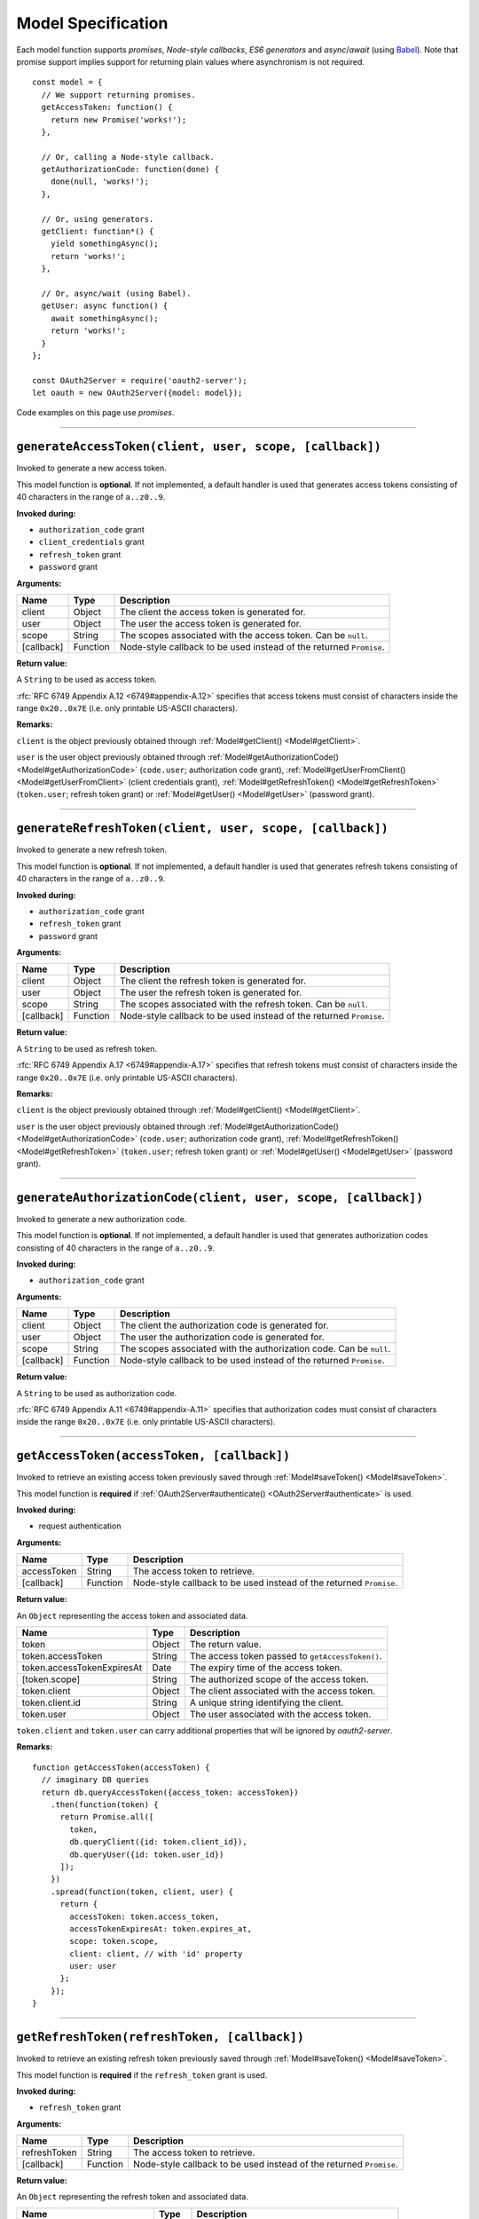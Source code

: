 =====================
 Model Specification
=====================

Each model function supports *promises*, *Node-style callbacks*, *ES6 generators* and *async*/*await* (using Babel_). Note that promise support implies support for returning plain values where asynchronism is not required.

.. _Babel: https://babeljs.io

::

  const model = {
    // We support returning promises.
    getAccessToken: function() {
      return new Promise('works!');
    },

    // Or, calling a Node-style callback.
    getAuthorizationCode: function(done) {
      done(null, 'works!');
    },

    // Or, using generators.
    getClient: function*() {
      yield somethingAsync();
      return 'works!';
    },

    // Or, async/wait (using Babel).
    getUser: async function() {
      await somethingAsync();
      return 'works!';
    }
  };

  const OAuth2Server = require('oauth2-server');
  let oauth = new OAuth2Server({model: model});

Code examples on this page use *promises*.

--------

.. _Model#generateAccessToken:

``generateAccessToken(client, user, scope, [callback])``
========================================================

Invoked to generate a new access token.

This model function is **optional**. If not implemented, a default handler is used that generates access tokens consisting of 40 characters in the range of ``a..z0..9``.

**Invoked during:**

- ``authorization_code`` grant
- ``client_credentials`` grant
- ``refresh_token`` grant
- ``password`` grant

**Arguments:**

+------------+----------+---------------------------------------------------------------------+
| Name       | Type     | Description                                                         |
+============+==========+=====================================================================+
| client     | Object   | The client the access token is generated for.                       |
+------------+----------+---------------------------------------------------------------------+
| user       | Object   | The user the access token is generated for.                         |
+------------+----------+---------------------------------------------------------------------+
| scope      | String   | The scopes associated with the access token. Can be ``null``.       |
+------------+----------+---------------------------------------------------------------------+
| [callback] | Function | Node-style callback to be used instead of the returned ``Promise``. |
+------------+----------+---------------------------------------------------------------------+

**Return value:**

A ``String`` to be used as access token.

:rfc:`RFC 6749 Appendix A.12 <6749#appendix-A.12>` specifies that access tokens must consist of characters inside the range ``0x20..0x7E`` (i.e. only printable US-ASCII characters).

**Remarks:**

``client`` is the object previously obtained through :ref:`Model#getClient() <Model#getClient>`.

``user`` is the user object previously obtained through :ref:`Model#getAuthorizationCode() <Model#getAuthorizationCode>` (``code.user``; authorization code grant), :ref:`Model#getUserFromClient() <Model#getUserFromClient>` (client credentials grant), :ref:`Model#getRefreshToken() <Model#getRefreshToken>` (``token.user``; refresh token grant) or :ref:`Model#getUser() <Model#getUser>` (password grant).

--------

.. _Model#generateRefreshToken:

``generateRefreshToken(client, user, scope, [callback])``
=========================================================

Invoked to generate a new refresh token.

This model function is **optional**. If not implemented, a default handler is used that generates refresh tokens consisting of 40 characters in the range of ``a..z0..9``.

**Invoked during:**

- ``authorization_code`` grant
- ``refresh_token`` grant
- ``password`` grant

**Arguments:**

+------------+----------+---------------------------------------------------------------------+
| Name       | Type     | Description                                                         |
+============+==========+=====================================================================+
| client     | Object   | The client the refresh token is generated for.                      |
+------------+----------+---------------------------------------------------------------------+
| user       | Object   | The user the refresh token is generated for.                        |
+------------+----------+---------------------------------------------------------------------+
| scope      | String   | The scopes associated with the refresh token. Can be ``null``.      |
+------------+----------+---------------------------------------------------------------------+
| [callback] | Function | Node-style callback to be used instead of the returned ``Promise``. |
+------------+----------+---------------------------------------------------------------------+

**Return value:**

A ``String`` to be used as refresh token.

:rfc:`RFC 6749 Appendix A.17 <6749#appendix-A.17>` specifies that refresh tokens must consist of characters inside the range ``0x20..0x7E`` (i.e. only printable US-ASCII characters).

**Remarks:**

``client`` is the object previously obtained through :ref:`Model#getClient() <Model#getClient>`.

``user`` is the user object previously obtained through :ref:`Model#getAuthorizationCode() <Model#getAuthorizationCode>` (``code.user``; authorization code grant), :ref:`Model#getRefreshToken() <Model#getRefreshToken>` (``token.user``; refresh token grant) or :ref:`Model#getUser() <Model#getUser>` (password grant).

--------

.. _Model#generateAuthorizationCode:

``generateAuthorizationCode(client, user, scope, [callback])``
=========================================

Invoked to generate a new authorization code.

This model function is **optional**. If not implemented, a default handler is used that generates authorization codes consisting of 40 characters in the range of ``a..z0..9``.

**Invoked during:**

- ``authorization_code`` grant

**Arguments:**

+------------+----------+---------------------------------------------------------------------+
| Name       | Type     | Description                                                         |
+============+==========+=====================================================================+
| client     | Object   | The client the authorization code is generated for.                 |
+------------+----------+---------------------------------------------------------------------+
| user       | Object   | The user the authorization code is generated for.                   |
+------------+----------+---------------------------------------------------------------------+
| scope      | String   | The scopes associated with the authorization code. Can be ``null``. |
+------------+----------+---------------------------------------------------------------------+
| [callback] | Function | Node-style callback to be used instead of the returned ``Promise``. |
+------------+----------+---------------------------------------------------------------------+

**Return value:**

A ``String`` to be used as authorization code.

:rfc:`RFC 6749 Appendix A.11 <6749#appendix-A.11>` specifies that authorization codes must consist of characters inside the range ``0x20..0x7E`` (i.e. only printable US-ASCII characters).

--------

.. _Model#getAccessToken:

``getAccessToken(accessToken, [callback])``
===========================================

Invoked to retrieve an existing access token previously saved through :ref:`Model#saveToken() <Model#saveToken>`.

This model function is **required** if :ref:`OAuth2Server#authenticate() <OAuth2Server#authenticate>` is used.

**Invoked during:**

- request authentication

**Arguments:**

+-------------+----------+---------------------------------------------------------------------+
| Name        | Type     | Description                                                         |
+=============+==========+=====================================================================+
| accessToken | String   | The access token to retrieve.                                       |
+-------------+----------+---------------------------------------------------------------------+
| [callback]  | Function | Node-style callback to be used instead of the returned ``Promise``. |
+-------------+----------+---------------------------------------------------------------------+

**Return value:**

An ``Object`` representing the access token and associated data.

+------------------------------+--------+--------------------------------------------------+
| Name                         | Type   | Description                                      |
+==============================+========+==================================================+
| token                        | Object | The return value.                                |
+------------------------------+--------+--------------------------------------------------+
| token.accessToken            | String | The access token passed to ``getAccessToken()``. |
+------------------------------+--------+--------------------------------------------------+
| token.accessTokenExpiresAt   | Date   | The expiry time of the access token.             |
+------------------------------+--------+--------------------------------------------------+
| [token.scope]                | String | The authorized scope of the access token.        |
+------------------------------+--------+--------------------------------------------------+
| token.client                 | Object | The client associated with the access token.     |
+------------------------------+--------+--------------------------------------------------+
| token.client.id              | String | A unique string identifying the client.          |
+------------------------------+--------+--------------------------------------------------+
| token.user                   | Object | The user associated with the access token.       |
+------------------------------+--------+--------------------------------------------------+

``token.client`` and ``token.user`` can carry additional properties that will be ignored by *oauth2-server*.

**Remarks:**

::

  function getAccessToken(accessToken) {
    // imaginary DB queries
    return db.queryAccessToken({access_token: accessToken})
      .then(function(token) {
        return Promise.all([
          token,
          db.queryClient({id: token.client_id}),
          db.queryUser({id: token.user_id})
        ]);
      })
      .spread(function(token, client, user) {
        return {
          accessToken: token.access_token,
          accessTokenExpiresAt: token.expires_at,
          scope: token.scope,
          client: client, // with 'id' property
          user: user
        };
      });
  }

--------

.. _Model#getRefreshToken:

``getRefreshToken(refreshToken, [callback])``
=============================================

Invoked to retrieve an existing refresh token previously saved through :ref:`Model#saveToken() <Model#saveToken>`.

This model function is **required** if the ``refresh_token`` grant is used.

**Invoked during:**

- ``refresh_token`` grant

**Arguments:**

+--------------+----------+---------------------------------------------------------------------+
| Name         | Type     | Description                                                         |
+==============+==========+=====================================================================+
| refreshToken | String   | The access token to retrieve.                                       |
+--------------+----------+---------------------------------------------------------------------+
| [callback]   | Function | Node-style callback to be used instead of the returned ``Promise``. |
+--------------+----------+---------------------------------------------------------------------+

**Return value:**

An ``Object`` representing the refresh token and associated data.

+-------------------------------+--------+----------------------------------------------------+
| Name                          | Type   | Description                                        |
+===============================+========+====================================================+
| token                         | Object | The return value.                                  |
+-------------------------------+--------+----------------------------------------------------+
| token.refreshToken            | String | The refresh token passed to ``getRefreshToken()``. |
+-------------------------------+--------+----------------------------------------------------+
| [token.refreshTokenExpiresAt] | Date   | The expiry time of the refresh token.              |
+-------------------------------+--------+----------------------------------------------------+
| [token.scope]                 | String | The authorized scope of the refresh token.         |
+-------------------------------+--------+----------------------------------------------------+
| token.client                  | Object | The client associated with the refresh token.      |
+-------------------------------+--------+----------------------------------------------------+
| token.client.id               | String | A unique string identifying the client.            |
+-------------------------------+--------+----------------------------------------------------+
| token.user                    | Object | The user associated with the refresh token.        |
+-------------------------------+--------+----------------------------------------------------+

``token.client`` and ``token.user`` can carry additional properties that will be ignored by *oauth2-server*.

**Remarks:**

::

  function getRefreshToken(refreshToken) {
    // imaginary DB queries
    return db.queryRefreshToken({refresh_token: refreshToken})
      .then(function(token) {
        return Promise.all([
          token,
          db.queryClient({id: token.client_id}),
          db.queryUser({id: token.user_id})
        ]);
      })
      .spread(function(token, client, user) {
        return {
          refreshToken: token.refresh_token,
          refreshTokenExpiresAt: token.expires_at,
          scope: token.scope,
          client: client, // with 'id' property
          user: user
        };
      });
  }

--------

.. _Model#getAuthorizationCode:

``getAuthorizationCode(authorizationCode, [callback])``
=======================================================

Invoked to retrieve an existing authorization code previously saved through :ref:`Model#saveAuthorizationCode() <Model#saveAuthorizationCode>`.

This model function is **required** if the ``authorization_code`` grant is used.

**Invoked during:**

- ``authorization_code`` grant

**Arguments:**

+-------------------+----------+---------------------------------------------------------------------+
| Name              | Type     | Description                                                         |
+===================+==========+=====================================================================+
| authorizationCode | String   | The authorization code to retrieve.                                 |
+-------------------+----------+---------------------------------------------------------------------+
| [callback]        | Function | Node-style callback to be used instead of the returned ``Promise``. |
+-------------------+----------+---------------------------------------------------------------------+

**Return value:**

An ``Object`` representing the authorization code and associated data.

+--------------------+--------+------------------------------------------------------------------+
| Name                   | Type   | Description                                                  |
+====================+========+==================================================================+
| code                   | Object | The return value.                                            |
+--------------------+--------+------------------------------------------------------------------+
| code.authorizationCode | String | The authorization code passed to ``getAuthorizationCode()``. |
+--------------------+--------+------------------------------------------------------------------+
| code.expiresAt         | Date   | The expiry time of the authorization code.                   |
+--------------------+--------+------------------------------------------------------------------+
| [code.redirectUri]     | String | The redirect URI of the authorization code.                  |
+--------------------+--------+------------------------------------------------------------------+
| [code.scope]           | String | The authorized scope of the authorization code.              |
+--------------------+--------+------------------------------------------------------------------+
| code.client            | Object | The client associated with the authorization code.           |
+--------------------+--------+------------------------------------------------------------------+
| code.client.id         | String | A unique string identifying the client.                      |
+--------------------+--------+------------------------------------------------------------------+
| code.user              | Object | The user associated with the authorization code.             |
+--------------------+--------+------------------------------------------------------------------+

``code.client`` and ``code.user`` can carry additional properties that will be ignored by *oauth2-server*.

**Remarks:**

::

  function getAuthorizationCode(authorizationCode) {
    // imaginary DB queries
    return db.queryAuthorizationCode({authorization_code: authorizationCode})
      .then(function(code) {
        return Promise.all([
          code,
          db.queryClient({id: code.client_id}),
          db.queryUser({id: code.user_id})
        ]);
      })
      .spread(function(code, client, user) {
        return {
          code: code.authorization_code,
          expiresAt: code.expires_at,
          redirectUri: code.redirect_uri,
          scope: code.scope,
          client: client, // with 'id' property
          user: user
        };
      });
  }

--------

.. _Model#getClient:

``getClient(clientId, clientSecret, [callback])``
=================================================

Invoked to retrieve a client using a client id or a client id/client secret combination, depending on the grant type.

This model function is **required** for all grant types.

**Invoked during:**

- ``authorization_code`` grant
- ``client_credentials`` grant
- ``refresh_token`` grant
- ``password`` grant

**Arguments:**

+--------------+----------+---------------------------------------------------------------------+
| Name         | Type     | Description                                                         |
+==============+==========+=====================================================================+
| clientId     | String   | The client id of the client to retrieve.                            |
+--------------+----------+---------------------------------------------------------------------+
| clientSecret | String   | The client secret of the client to retrieve. Can be ``null``.       |
+--------------+----------+---------------------------------------------------------------------+
| [callback]   | Function | Node-style callback to be used instead of the returned ``Promise``. |
+--------------+----------+---------------------------------------------------------------------+

**Return value:**

An ``Object`` representing the client and associated data, or a falsy value if no such client could be found.

+-------------------------------+---------------+--------------------------------------------------------------------------------------+
| Name                          | Type          | Description                                                                          |
+===============================+===============+======================================================================================+
| client                        | Object        | The return value.                                                                    |
+-------------------------------+---------------+--------------------------------------------------------------------------------------+
| client.id                     | String        | A unique string identifying the client.                                              |
+-------------------------------+---------------+--------------------------------------------------------------------------------------+
| [client.redirectUris]         | Array<String> | Redirect URIs allowed for the client. Required for the ``authorization_code`` grant. |
+-------------------------------+---------------+--------------------------------------------------------------------------------------+
| client.grants                 | Array<String> | Grant types allowed for the client.                                                  |
+-------------------------------+---------------+--------------------------------------------------------------------------------------+
| [client.accessTokenLifetime]  | Number        | Client-specific lifetime of generated access tokens in seconds.                      |
+-------------------------------+---------------+--------------------------------------------------------------------------------------+
| [client.refreshTokenLifetime] | Number        | Client-specific lifetime of generated refresh tokens in seconds.                     |
+-------------------------------+---------------+--------------------------------------------------------------------------------------+

The return value (``client``) can carry additional properties that will be ignored by *oauth2-server*.

**Remarks:**

::

  function getClient(clientId, clientSecret) {
    // imaginary DB query
    let params = {client_id: clientId};
    if (clientSecret) {
      params.client_secret = clientSecret;
    }
    return db.queryClient(params)
      .then(function(client) {
        return {
          id: client.id,
          redirectUris: client.redirect_uris,
          grants: client.grants
        };
      });
  }

--------

.. _Model#getUser:

``getUser(username, password, [callback])``
===========================================

Invoked to retrieve a user using a username/password combination.

This model function is **required** if the ``password`` grant is used.

**Invoked during:**

- ``password`` grant

**Arguments:**

+------------+----------+---------------------------------------------------------------------+
| Name       | Type     | Description                                                         |
+============+==========+=====================================================================+
| username   | String   | The username of the user to retrieve.                               |
+------------+----------+---------------------------------------------------------------------+
| password   | String   | The user's password.                                                |
+------------+----------+---------------------------------------------------------------------+
| [callback] | Function | Node-style callback to be used instead of the returned ``Promise``. |
+------------+----------+---------------------------------------------------------------------+

**Return value:**

An ``Object`` representing the user, or a falsy value if no such user could be found. The user object is completely transparent to *oauth2-server* and is simply used as input to other model functions.

**Remarks:**

::

  function getUser(username, password) {
    // imaginary DB query
    return db.queryUser({username: username, password: password});
  }

--------

.. _Model#getUserFromClient:

``getUserFromClient(client, [callback])``
=========================================

Invoked to retrieve the user associated with the specified client.

This model function is **required** if the ``client_credentials`` grant is used.

**Invoked during:**

- ``client_credentials`` grant

**Arguments:**

+------------+----------+---------------------------------------------------------------------+
| Name       | Type     | Description                                                         |
+============+==========+=====================================================================+
| client     | Object   | The client to retrieve the associated user for.                     |
+------------+----------+---------------------------------------------------------------------+
| client.id  | String   | A unique string identifying the client.                             |
+------------+----------+---------------------------------------------------------------------+
| [callback] | Function | Node-style callback to be used instead of the returned ``Promise``. |
+------------+----------+---------------------------------------------------------------------+

**Return value:**

An ``Object`` representing the user, or a falsy value if the client does not have an associated user. The user object is completely transparent to *oauth2-server* and is simply used as input to other model functions.

**Remarks:**

``client`` is the object previously obtained through :ref:`Model#getClient() <Model#getClient>`.

::

  function getUserFromClient(client) {
    // imaginary DB query
    return db.queryUser({id: client.user_id});
  }

--------

.. _Model#saveToken:

``saveToken(token, client, user, [callback])``
==============================================

Invoked to save an access token and optionally a refresh token, depending on the grant type.

This model function is **required** for all grant types.

**Invoked during:**

- ``authorization_code`` grant
- ``client_credentials`` grant
- ``refresh_token`` grant
- ``password`` grant

**Arguments:**

+-------------------------------+----------+---------------------------------------------------------------------+
| Name                          | Type     | Description                                                         |
+===============================+==========+=====================================================================+
| token                         | Object   | The token(s) to be saved.                                           |
+-------------------------------+----------+---------------------------------------------------------------------+
| token.accessToken             | String   | The access token to be saved.                                       |
+-------------------------------+----------+---------------------------------------------------------------------+
| token.accessTokenExpiresAt    | Date     | The expiry time of the access token.                                |
+-------------------------------+----------+---------------------------------------------------------------------+
| [token.refreshToken]          | String   | The refresh token to be saved.                                      |
+-------------------------------+----------+---------------------------------------------------------------------+
| [token.refreshTokenExpiresAt] | Date     | The expiry time of the refresh token.                               |
+-------------------------------+----------+---------------------------------------------------------------------+
| [token.scope]                 | String   | The authorized scope of the token(s).                               |
+-------------------------------+----------+---------------------------------------------------------------------+
| client                        | Object   | The client associated with the token(s).                            |
+-------------------------------+----------+---------------------------------------------------------------------+
| user                          | Object   | The user associated with the token(s).                              |
+-------------------------------+----------+---------------------------------------------------------------------+
| [callback]                    | Function | Node-style callback to be used instead of the returned ``Promise``. |
+-------------------------------+----------+---------------------------------------------------------------------+

**Return value:**

An ``Object`` representing the token(s) and associated data.

+-----------------------------+--------+----------------------------------------------+
| Name                        | Type   | Description                                  |
+=============================+========+==============================================+
| token                       | Object | The return value.                            |
+-----------------------------+--------+----------------------------------------------+
| token.accessToken           | String | The access token passed to ``saveToken()``.  |
+-----------------------------+--------+----------------------------------------------+
| token.accessTokenExpiresAt  | Date   | The expiry time of the access token.         |
+-----------------------------+--------+----------------------------------------------+
| token.refreshToken          | String | The refresh token passed to ``saveToken()``. |
+-----------------------------+--------+----------------------------------------------+
| token.refreshTokenExpiresAt | Date   | The expiry time of the refresh token.        |
+-----------------------------+--------+----------------------------------------------+
| [token.scope]               | String | The authorized scope of the access token.    |
+-----------------------------+--------+----------------------------------------------+
| token.client                | Object | The client associated with the access token. |
+-----------------------------+--------+----------------------------------------------+
| token.client.id             | String | A unique string identifying the client.      |
+-----------------------------+--------+----------------------------------------------+
| token.user                  | Object | The user associated with the access token.   |
+-----------------------------+--------+----------------------------------------------+

``token.client`` and ``token.user`` can carry additional properties that will be ignored by *oauth2-server*.

If the ``allowExtendedTokenAttributes`` server option is enabled (see :ref:`OAuth2Server#token() <OAuth2Server#token>`) any additional attributes set on the result are copied to the token response sent to the client.

**Remarks:**

::

  function saveToken(token, client, user) {
    // imaginary DB queries
    let fns = [
      db.saveAccessToken({
        access_token: token.accessToken,
        expires_at: token.accessTokenExpiresAt,
        scope: token.scope,
        client_id: client.id,
        user_id: user.id
      }),
      db.saveRefreshToken({
        refresh_token: token.refreshToken,
        expires_at: token.refreshTokenExpiresAt,
        scope: token.scope,
        client_id: client.id,
        user_id: user.id
      })
    ];
    return Promise.all(fns);
      .spread(function(accessToken, refreshToken) {
        return {
          accessToken: accessToken.access_token,
          accessTokenExpiresAt: accessToken.expires_at,
          refreshToken: refreshToken.refresh_token,
          refreshTokenExpiresAt: refreshToken.expires_at,
          scope: accessToken.scope,
          client: {id: accessToken.client_id},
          user: {id: accessToken.user_id}
        };
      });
  }

--------

.. _Model#saveAuthorizationCode:

``saveAuthorizationCode(code, client, user, [callback])``
=========================================================

Invoked to save an authorization code.

This model function is **required** if the ``authorization_code`` grant is used.

**Invoked during:**

- ``authorization_code`` grant

**Arguments:**

+------------------------+----------+---------------------------------------------------------------------+
| Name                   | Type     | Description                                                         |
+========================+==========+=====================================================================+
| code                   | Object   | The code to be saved.                                               |
+------------------------+----------+---------------------------------------------------------------------+
| code.authorizationCode | String   | The authorization code to be saved.                                 |
+------------------------+----------+---------------------------------------------------------------------+
| code.expiresAt         | Date     | The expiry time of the authorization code.                          |
+------------------------+----------+---------------------------------------------------------------------+
| code.redirectUri       | String   | The redirect URI associated with the authorization code.            |
+------------------------+----------+---------------------------------------------------------------------+
| [code.scope]           | String   | The authorized scope of the authorization code.                     |
+------------------------+----------+---------------------------------------------------------------------+
| client                 | Object   | The client associated with the authorization code.                  |
+------------------------+----------+---------------------------------------------------------------------+
| user                   | Object   | The user associated with the authorization code.                    |
+------------------------+----------+---------------------------------------------------------------------+
| [callback]             | Function | Node-style callback to be used instead of the returned ``Promise``. |
+------------------------+----------+---------------------------------------------------------------------+

.. todo:: Is ``code.scope`` really optional?

**Return value:**

An ``Object`` representing the authorization code and associated data.

+------------------------+--------+---------------------------------------------------------------+
| Name                   | Type   | Description                                                   |
+========================+========+===============================================================+
| code                   | Object | The return value.                                             |
+------------------------+--------+---------------------------------------------------------------+
| code.authorizationCode | String | The authorization code passed to ``saveAuthorizationCode()``. |
+------------------------+--------+---------------------------------------------------------------+
| code.expiresAt         | Date   | The expiry time of the authorization code.                    |
+------------------------+--------+---------------------------------------------------------------+
| code.redirectUri       | String | The redirect URI associated with the authorization code.      |
+------------------------+--------+---------------------------------------------------------------+
| [code.scope]           | String | The authorized scope of the authorization code.               |
+------------------------+--------+---------------------------------------------------------------+
| code.client            | Object | The client associated with the authorization code.            |
+------------------------+--------+---------------------------------------------------------------+
| code.client.id         | String | A unique string identifying the client.                       |
+------------------------+--------+---------------------------------------------------------------+
| code.user              | Object | The user associated with the authorization code.              |
+------------------------+--------+---------------------------------------------------------------+

``code.client`` and ``code.user`` can carry additional properties that will be ignored by *oauth2-server*.

**Remarks:**

::

  function saveAuthorizationCode(code, client, user) {
    // imaginary DB queries
    let authCode = {
      authorization_code: code.authorizationCode,
      expires_at: code.expiresAt,
      redirect_uri: code.redirectUri,
      scope: code.scope,
      client_id: client.id,
      user_id: user.id
    };
    return db.saveAuthorizationCode(authCode)
      .then(function(authorizationCode) {
        return {
          authorizationCode: authorizationCode.authorization_code,
          expiresAt: authorizationCode.expires_at,
          redirectUri: authorizationCode.redirect_uri,
          scope: authorizationCode.scope,
          client: {id: authorizationCode.client_id},
          user: {id: authorizationCode.user_id}
        };
      });
  }

--------

.. _Model#revokeToken:

``revokeToken(token, [callback])``
==================================

Invoked to revoke a refresh token.

This model function is **required** if the ``refresh_token`` grant is used.

**Invoked during:**

- ``refresh_token`` grant

**Arguments:**

+-------------------------------+----------+---------------------------------------------------------------------+
| Name                          | Type     | Description                                                         |
+===============================+==========+=====================================================================+
| token                         | Object   | The token to be revoked.                                            |
+-------------------------------+----------+---------------------------------------------------------------------+
| token.refreshToken            | String   | The refresh token.                                                  |
+-------------------------------+----------+---------------------------------------------------------------------+
| [token.refreshTokenExpiresAt] | Date     | The expiry time of the refresh token.                               |
+-------------------------------+----------+---------------------------------------------------------------------+
| [token.scope]                 | String   | The authorized scope of the refresh token.                          |
+-------------------------------+----------+---------------------------------------------------------------------+
| token.client                  | Object   | The client associated with the refresh token.                       |
+-------------------------------+----------+---------------------------------------------------------------------+
| token.client.id               | String   | A unique string identifying the client.                             |
+-------------------------------+----------+---------------------------------------------------------------------+
| token.user                    | Object   | The user associated with the refresh token.                         |
+-------------------------------+----------+---------------------------------------------------------------------+
| [callback]                    | Function | Node-style callback to be used instead of the returned ``Promise``. |
+-------------------------------+----------+---------------------------------------------------------------------+

**Return value:**

Return ``true`` if the revocation was successful or ``false`` if the refresh token could not be found.

**Remarks:**

``token`` is the refresh token object previously obtained through :ref:`Model#getRefreshToken() <Model#getRefreshToken>`.

::

  function revokeToken(token) {
    // imaginary DB queries
    return db.deleteRefreshToken({refresh_token: token.refreshToken})
      .then(function(refreshToken) {
        return !!refreshToken;
      });
  }

--------

.. _Model#revokeAuthorizationCode:

``revokeAuthorizationCode(code, [callback])``
=============================================

Invoked to revoke an authorization code.

This model function is **required** if the ``authorization_code`` grant is used.

**Invoked during:**

- ``authorization_code`` grant

**Arguments:**

+--------------------+----------+-------------------------------------------------------------------------+
| Name                   | Type     | Description                                                         |
+====================+==========+=========================================================================+
| code                   | Object   | The code to be revoked.                                             |
+--------------------+----------+-------------------------------------------------------------------------+
| code.authorizationCode | String   | The authorization code.                                             |
+--------------------+----------+-------------------------------------------------------------------------+
| code.expiresAt         | Date     | The expiry time of the authorization code.                          |
+--------------------+----------+-------------------------------------------------------------------------+
| [code.redirectUri]     | String   | The redirect URI of the authorization code.                         |
+--------------------+----------+-------------------------------------------------------------------------+
| [code.scope]           | String   | The authorized scope of the authorization code.                     |
+--------------------+----------+-------------------------------------------------------------------------+
| code.client            | Object   | The client associated with the authorization code.                  |
+--------------------+----------+-------------------------------------------------------------------------+
| code.client.id         | String   | A unique string identifying the client.                             |
+--------------------+----------+-------------------------------------------------------------------------+
| code.user              | Object   | The user associated with the authorization code.                    |
+--------------------+----------+-------------------------------------------------------------------------+
| [callback]             | Function | Node-style callback to be used instead of the returned ``Promise``. |
+--------------------+----------+-------------------------------------------------------------------------+

**Return value:**

Return ``true`` if the revocation was successful or ``false`` if the authorization code could not be found.

**Remarks:**

``code`` is the authorization code object previously obtained through :ref:`Model#getAuthorizationCode() <Model#getAuthorizationCode>`.

::

  function revokeAuthorizationCode(code) {
    // imaginary DB queries
    return db.deleteAuthorizationCode({authorization_code: code.authorizationCode})
      .then(function(authorizationCode) {
        return !!authorizationCode;
      });
  }

--------

.. _Model#validateScope:

``validateScope(user, client, scope, [callback])``
==================================================

Invoked to check if the requested ``scope`` is valid for a particular ``client``/``user`` combination.

This model function is **optional**. If not implemented, any scope is accepted.

**Invoked during:**

- ``authorization_code`` grant
- ``client_credentials`` grant
- ``password`` grant

**Arguments:**

+------------+----------+---------------------------------------------------------------------+
| Name       | Type     | Description                                                         |
+============+==========+=====================================================================+
| user       | Object   | The associated user.                                                |
+------------+----------+---------------------------------------------------------------------+
| client     | Object   | The associated client.                                              |
+------------+----------+---------------------------------------------------------------------+
| client.id  | Object   | A unique string identifying the client.                             |
+------------+----------+---------------------------------------------------------------------+
| scope      | String   | The scopes to validate.                                             |
+------------+----------+---------------------------------------------------------------------+
| [callback] | Function | Node-style callback to be used instead of the returned ``Promise``. |
+------------+----------+---------------------------------------------------------------------+

**Return value:**

Validated scopes to be used or a falsy value to reject the requested scopes.

**Remarks:**

``user`` is the user object previously obtained through :ref:`Model#getAuthorizationCode() <Model#getAuthorizationCode>` (``code.user``; authorization code grant), :ref:`Model#getUserFromClient() <Model#getUserFromClient>` (client credentials grant) or :ref:`Model#getUser() <Model#getUser>` (password grant).

``client`` is the object previously obtained through :ref:`Model#getClient <Model#getClient>` (all grants).

You can decide yourself whether you want to reject or accept partially valid scopes by simply filtering out invalid scopes and returning only the valid ones.

To reject invalid or only partially valid scopes:

::

  // list of valid scopes
  const VALID_SCOPES = ['read', 'write'];

  function validateScope(user, client, scope) {
    if (!scope.split(' ').every(s => VALID_SCOPES.indexOf(s) >= 0)) {
      return false;
    }
    return scope;
  }

To accept partially valid scopes:

::

  // list of valid scopes
  const VALID_SCOPES = ['read', 'write'];

  function validateScope(user, client, scope) {
    return scope
      .split(' ')
      .filter(s => VALID_SCOPES.indexOf(s) >= 0)
      .join(' ');
  }

Note that the example above will still reject completely invalid scopes, since ``validateScope`` returns an empty string if all scopes are filtered out.

--------

.. _Model#verifyScope:

``verifyScope(accessToken, scope, [callback])``
===============================================

Invoked during request authentication to check if the provided access token was authorized the requested scopes.

This model function is **required** if scopes are used with :ref:`OAuth2Server#authenticate() <OAuth2Server#authenticate>`.

**Invoked during:**

- request authentication

**Arguments:**

+------------------------------+----------+---------------------------------------------------------------------+
| Name                         | Type     | Description                                                         |
+==============================+==========+=====================================================================+
| token                        | Object   | The access token to test against                                    |
+------------------------------+----------+---------------------------------------------------------------------+
| token.accessToken            | String   | The access token.                                                   |
+------------------------------+----------+---------------------------------------------------------------------+
| [token.accessTokenExpiresAt] | Date     | The expiry time of the access token.                                |
+------------------------------+----------+---------------------------------------------------------------------+
| [token.scope]                | String   | The authorized scope of the access token.                           |
+------------------------------+----------+---------------------------------------------------------------------+
| token.client                 | Object   | The client associated with the access token.                        |
+------------------------------+----------+---------------------------------------------------------------------+
| token.client.id              | String   | A unique string identifying the client.                             |
+------------------------------+----------+---------------------------------------------------------------------+
| token.user                   | Object   | The user associated with the access token.                          |
+------------------------------+----------+---------------------------------------------------------------------+
| scope                        | String   | The required scopes.                                                |
+------------------------------+----------+---------------------------------------------------------------------+
| [callback]                   | Function | Node-style callback to be used instead of the returned ``Promise``. |
+------------------------------+----------+---------------------------------------------------------------------+

**Return value:**

Returns ``true`` if the access token passes, ``false`` otherwise.

**Remarks:**

``token`` is the access token object previously obtained through :ref:`Model#getAccessToken() <Model#getAccessToken>`.

``scope`` is the required scope as given to :ref:`OAuth2Server#authenticate() <OAuth2Server#authenticate>` as ``options.scope``.

::

  function verifyScope(token, scope) {
    if (!token.scope) {
      return false;
    }
    let requestedScopes = scope.split(' ');
    let authorizedScopes = token.scope.split(' ');
    return requestedScopes.every(s => authorizedScopes.indexOf(s) >= 0);
  }

--------

.. _Model#validateRedirectUri:

``validateRedirectUri(redirectUri, client, [callback])``
================================================================

Invoked to check if the provided ``redirectUri`` is valid for a particular ``client``.

This model function is **optional**. If not implemented, the ``redirectUri`` should be included in the provided ``redirectUris`` of the client.

**Invoked during:**

- ``authorization_code`` grant

**Arguments:**

+-----------------+----------+---------------------------------------------------------------------+
| Name            | Type     | Description                                                         |
+=================+==========+=====================================================================+
| redirect_uri    | String   | The redirect URI to validate.                                       |
+-----------------+----------+---------------------------------------------------------------------+
| client          | Object   | The associated client.                                              |
+-----------------+----------+---------------------------------------------------------------------+

**Return value:**

Returns ``true`` if the ``redirectUri`` is valid, ``false`` otherwise.

**Remarks:**
When implementing this method you should take care of possible security risks related to ``redirectUri``.
.. _rfc6819: https://datatracker.ietf.org/doc/html/rfc6819

Section-5.2.3.5 is implemented by default.
.. _Section-5.2.3.5: https://datatracker.ietf.org/doc/html/rfc6819#section-5.2.3.5

::

  function validateRedirectUri(redirectUri, client) {
    return client.redirectUris.includes(redirectUri);
  }
